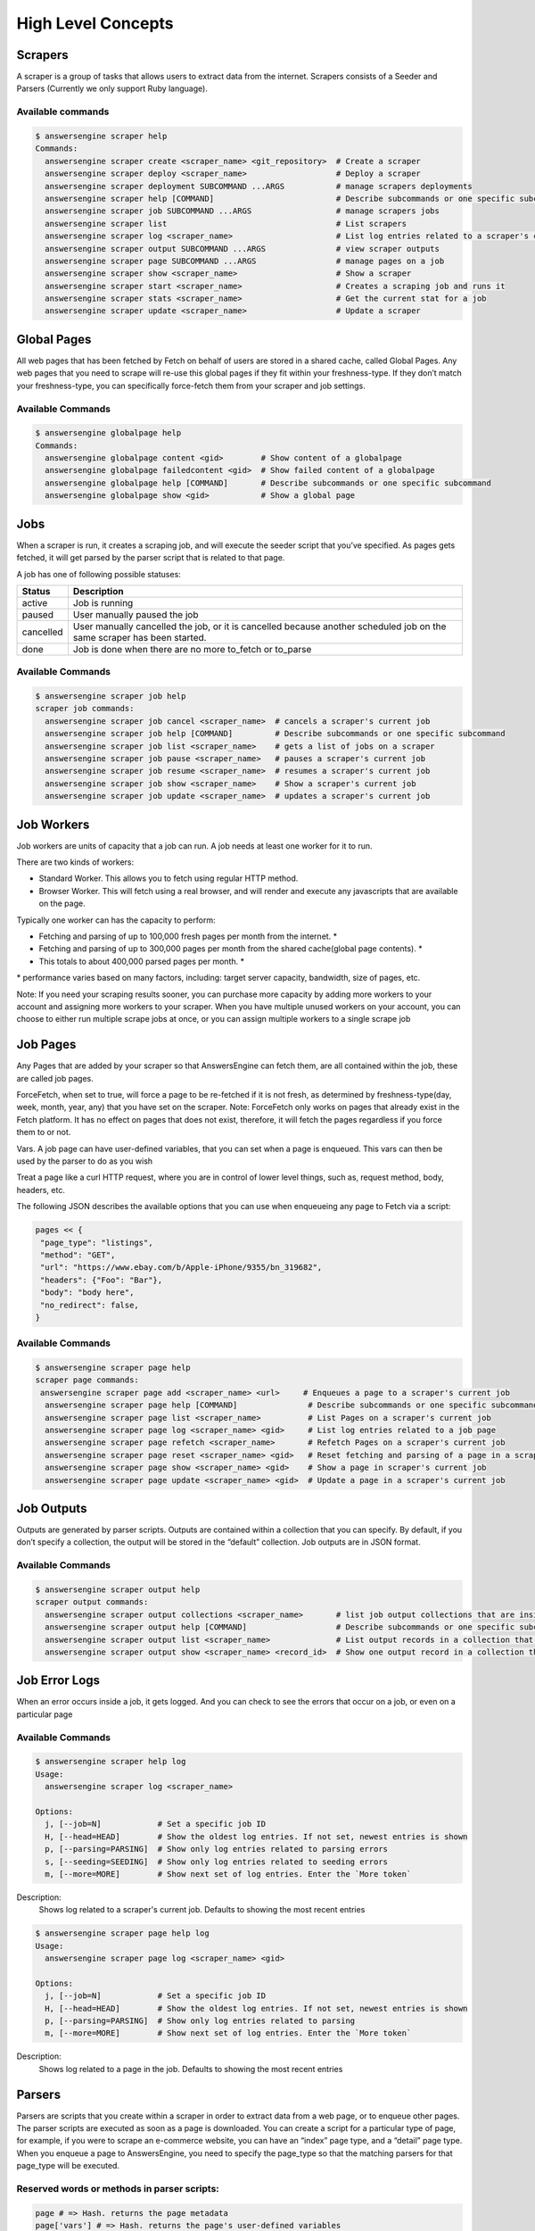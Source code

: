 *******************
High Level Concepts
*******************

.. image:: /_static/high-level-concepts.png

Scrapers
========

A scraper is a group of tasks that allows users to extract data from the internet.
Scrapers consists of a Seeder and Parsers (Currently we only support Ruby language).

Available commands
------------------

.. code-block:: bash

   $ answersengine scraper help
   Commands:
     answersengine scraper create <scraper_name> <git_repository>  # Create a scraper
     answersengine scraper deploy <scraper_name>                   # Deploy a scraper
     answersengine scraper deployment SUBCOMMAND ...ARGS           # manage scrapers deployments
     answersengine scraper help [COMMAND]                          # Describe subcommands or one specific subcommand
     answersengine scraper job SUBCOMMAND ...ARGS                  # manage scrapers jobs
     answersengine scraper list                                    # List scrapers
     answersengine scraper log <scraper_name>                      # List log entries related to a scraper's current job
     answersengine scraper output SUBCOMMAND ...ARGS               # view scraper outputs
     answersengine scraper page SUBCOMMAND ...ARGS                 # manage pages on a job
     answersengine scraper show <scraper_name>                     # Show a scraper
     answersengine scraper start <scraper_name>                    # Creates a scraping job and runs it
     answersengine scraper stats <scraper_name>                    # Get the current stat for a job
     answersengine scraper update <scraper_name>                   # Update a scraper

Global Pages
============

All web pages that has been fetched by Fetch on behalf of users are stored in a shared cache, called Global Pages.
Any web pages that you need to scrape will re-use this global pages if they fit within your freshness-type.
If they don’t match your freshness-type, you can specifically force-fetch them from your scraper and job settings.

Available Commands
------------------

.. code-block:: bash

   $ answersengine globalpage help
   Commands:
     answersengine globalpage content <gid>        # Show content of a globalpage
     answersengine globalpage failedcontent <gid>  # Show failed content of a globalpage
     answersengine globalpage help [COMMAND]       # Describe subcommands or one specific subcommand
     answersengine globalpage show <gid>           # Show a global page

Jobs
====

When a scraper is run, it creates a scraping job, and will execute the seeder script that you’ve specified. As pages gets fetched, it will get parsed by the parser script that is related to that page.

A job has one of following possible statuses:

+-----------+-------------------------------------------------------------+
| Status    | Description                                                 |
+===========+=============================================================+
| active    | Job is running                                              |
+-----------+-------------------------------------------------------------+
| paused    | User manually paused the job                                |
+-----------+-------------------------------------------------------------+
| cancelled | User manually cancelled the job, or it is cancelled because |
|           | another scheduled job on the same scraper has been started. |
+-----------+-------------------------------------------------------------+
| done      | Job is done when there are no more to_fetch or to_parse     |
+-----------+-------------------------------------------------------------+

Available Commands
------------------

.. code-block:: bash

   $ answersengine scraper job help
   scraper job commands:
     answersengine scraper job cancel <scraper_name>  # cancels a scraper's current job
     answersengine scraper job help [COMMAND]         # Describe subcommands or one specific subcommand
     answersengine scraper job list <scraper_name>    # gets a list of jobs on a scraper
     answersengine scraper job pause <scraper_name>   # pauses a scraper's current job
     answersengine scraper job resume <scraper_name>  # resumes a scraper's current job
     answersengine scraper job show <scraper_name>    # Show a scraper's current job
     answersengine scraper job update <scraper_name>  # updates a scraper's current job

Job Workers
===========

Job workers are units of capacity that a job can run. A job needs at least one worker for it to run.

There are two kinds of workers:

* Standard Worker. This allows you to fetch using regular HTTP method.
* Browser Worker. This will fetch using a real browser, and will render and execute any javascripts that are available on the page.

Typically one worker can has the capacity to perform:

* Fetching and parsing of up to 100,000 fresh pages per month from the internet. *
* Fetching and parsing of up to 300,000 pages per month from the shared cache(global page contents). *
* This totals to about 400,000 parsed pages per month. *

\* performance varies based on many factors, including: target server capacity, bandwidth, size of pages, etc.

Note: If you need your scraping results sooner, you can purchase more capacity by adding more workers to your account and assigning more workers to your scraper.
When you have multiple unused workers on your account, you can choose to either run multiple scrape jobs at once, or you can assign multiple workers to a single scrape job

Job Pages
=========

Any Pages that are added by your scraper so that AnswersEngine can fetch them, are all contained within the job, these are called job pages.

ForceFetch, when set to true, will force a page to be re-fetched if it is not fresh, as determined by freshness-type(day, week, month, year, any) that you have set on the scraper.
Note: ForceFetch only works on pages that already exist in the Fetch platform. It has no effect on pages that does not exist, therefore, it will fetch the pages regardless if you force them to or not.

Vars. A job page can have user-defined variables, that you can set when a page is enqueued. This vars can then be used by the parser to do as you wish

Treat a page like a curl HTTP request, where you are in control of lower level things, such as, request method, body, headers, etc.

The following JSON describes the available options that you can use when enqueueing any page to Fetch via a script:

.. code-block:: ruby

   pages << {
    "page_type": "listings",
    "method": "GET",
    "url": "https://www.ebay.com/b/Apple-iPhone/9355/bn_319682",
    "headers": {"Foo": "Bar"},
    "body": "body here",
    "no_redirect": false,
   }

Available Commands
------------------

.. code-block:: bash

   $ answersengine scraper page help
   scraper page commands:
    answersengine scraper page add <scraper_name> <url>     # Enqueues a page to a scraper's current job
     answersengine scraper page help [COMMAND]               # Describe subcommands or one specific subcommand
     answersengine scraper page list <scraper_name>          # List Pages on a scraper's current job
     answersengine scraper page log <scraper_name> <gid>     # List log entries related to a job page
     answersengine scraper page refetch <scraper_name>       # Refetch Pages on a scraper's current job
     answersengine scraper page reset <scraper_name> <gid>   # Reset fetching and parsing of a page in a scraper's current job
     answersengine scraper page show <scraper_name> <gid>    # Show a page in scraper's current job
     answersengine scraper page update <scraper_name> <gid>  # Update a page in a scraper's current job

Job Outputs
===========

Outputs are generated by parser scripts. Outputs are contained within a collection that you can specify. By default, if you don’t specify a collection, the output will be stored in the “default” collection. Job outputs are in JSON format.

Available Commands
------------------

.. code-block:: bash

   $ answersengine scraper output help
   scraper output commands:
     answersengine scraper output collections <scraper_name>       # list job output collections that are inside a current job of a scraper.
     answersengine scraper output help [COMMAND]                   # Describe subcommands or one specific subcommand
     answersengine scraper output list <scraper_name>              # List output records in a collection that is in the current job
     answersengine scraper output show <scraper_name> <record_id>  # Show one output record in a collection that is in the current job of a scraper

Job Error Logs
==============

When an error occurs inside a job, it gets logged. And you can check to see the errors that occur on a job, or even on a particular page

Available Commands
------------------

.. code-block:: bash

   $ answersengine scraper help log
   Usage:
     answersengine scraper log <scraper_name>

   Options:
     j, [--job=N]            # Set a specific job ID
     H, [--head=HEAD]        # Show the oldest log entries. If not set, newest entries is shown
     p, [--parsing=PARSING]  # Show only log entries related to parsing errors
     s, [--seeding=SEEDING]  # Show only log entries related to seeding errors
     m, [--more=MORE]        # Show next set of log entries. Enter the `More token`

Description:
  Shows log related to a scraper's current job. Defaults to showing the most recent entries

.. code-block:: bash

   $ answersengine scraper page help log
   Usage:
     answersengine scraper page log <scraper_name> <gid>

   Options:
     j, [--job=N]            # Set a specific job ID
     H, [--head=HEAD]        # Show the oldest log entries. If not set, newest entries is shown
     p, [--parsing=PARSING]  # Show only log entries related to parsing
     m, [--more=MORE]        # Show next set of log entries. Enter the `More token`

Description:
  Shows log related to a page in the job. Defaults to showing the most recent entries

Parsers
=======

Parsers are scripts that you create within a scraper in order to extract data from a web page, or to enqueue other pages. The parser scripts are executed as soon as a page is downloaded.
You can create a script for a particular type of page, for example, if you were to scrape an e-commerce website, you can have an “index” page type, and a “detail” page type.
When you enqueue a page to AnswersEngine, you need to specify the page_type so that the matching parsers for that page_type will be executed.

Reserved words or methods in parser scripts:
--------------------------------------------

.. code-block:: ruby

   page # => Hash. returns the page metadata
   page['vars'] # => Hash. returns the page's user-defined variables
   content # => String. returns the actual response body of the page
   pages # => []. the pages to be enqueued, which will be fetched later
   outputs # => []. the array of job output to be saved
   save_pages(pages) # Save an array of pages right away and remove all elements from the array. By default this is not necessary because the parser will save the "pages" variable. However, if we are saving large number of pages (thousands), it is better to use this method, to avoid storing everything in memory
   save_outputs(outputs) # Save an array of outputs right away and remove all elements from the array. By default this is not necessary because the parser will save the "outputs" variable. However, if we are saving large number of outputs (thousands), it is better to use this method, to avoid storing everything in memory

Available Commands
------------------

.. code-block:: bash

   $ answersengine parser help
   Commands:
     answersengine parser exec <scraper_name> <parser_file> <GID>...<GID>  # Executes a parser script on one or more Job Pages within a scraper's current job
     answersengine parser help [COMMAND]                                   # Describe subcommands or one specific subcommand
     answersengine parser try <scraper_name> <parser_file> <GID>           # Tries a parser on a Job Page

Seeder
======

Seeder script is a script that is executed at the start of any job, that allows you to enqueue URLs that needs to be fetched on by AnswersEngine.

Reserved words or methods in seeder scripts:
--------------------------------------------

.. code-block:: ruby

   pages # => []. The pages to be enqueued, and will be fetched later
   outputs # => []. the array of job output to be saved
   save_pages(pages) # Save an array of pages right away and remove all elements from the array. By default this is not necessary because the seeder will save the "pages" variable. However, if we are seeding large number of pages (thousands), it is better to use this method, to avoid storing everything in memory
   save_outputs(outputs) # Save an array of outputs right away and remove all elements from the array. By default this is not necessary because the seeder will save the "outputs" variable. However, if we are saving large number of outputs (thousands), it is better to use this method, to avoid storing everything in memory

Available Commands
------------------

.. code-block:: bash

   $ answersengine seeder help
   Commands:
     answersengine seeder exec <scraper_name> <seeder_file>  # Executes a seeder script onto a scraper's current job.
     answersengine seeder help [COMMAND]                     # Describe subcommands or one specific subcommand
     answersengine seeder try <scraper_name> <seeder_file>                  # Tries a seeder file

Exporters
=========

Exporters are a set of configurations that allows you to export data from Fetch into various formats. We currently have several different exporters: JSON, CSV, and Content.
To add an exporter, you simply just add some lines of code under your `exporters` section of your config.yaml like the following example:

.. code-block:: yaml

   seeder:
   ...
   parsers:
   ...
   # the following lines define exporters...
   exporters:
    - exporter_name: products_json_short # Example JSON Exporter
      exporter_type: json
      collection: products
      write_mode: line
      limit: 100
      offset: 10
      order: asc
      start_on_job_done: true # starts this exporter when scrape job is done
    - exporter_name: details_content_short # Example Content Exporter
      exporter_type: content
      page_type: details
      limit: 100
      offset: 10
      order: desc
      start_on_job_done: true # starts this exporter when scrape job is done

Once you have added the above configuration, you need to deploy the scraper first before you can start creating exports.
IMPORTANT: Exporter Names must be unique per scraper, because this is how you’re going to run the exporter with.

Available Exporter Commands
---------------------------

.. code-block:: bash

   $ ae scraper exporter help
   scraper exporter commands:
     answersengine scraper exporter list <scraper_name>
     answersengine scraper exporter show <scraper_name> <exporter_name>
     answersengine scraper exporter start <scraper_name> <exporter_name>

Available Export Commands
-------------------------

.. code-block:: bash

   $ ae scraper export help
   scraper export commands:
     answersengine scraper export download <export_id>
     answersengine scraper export list                  # Gets a list
     answersengine scraper export show <export_id>      # Show an export

JSON Exporter
-------------

Json exporter allows you to export a collection into json formatted file.
Typically, a JSON Exporter looks like this:

.. code-block:: yaml

   exporter_name: <your_exporter_name_here> # Must be unique
   exporter_type: json
   collection: <collection_here>
   write_mode: line # can be `line`,`pretty`, `pretty_array`, or `array`
   limit: 100 # limits to how many records to export
   offset: 10 # offset to where the exported record will start from
   order: asc # can be ascending `asc` or descending `desc`
   start_on_job_done: true

JSON Write Modes
^^^^^^^^^^^^^^^^

The JSON exporter supports four different write modes, based on your needs: line, pretty, pretty_array, and array.

Write mode of `line` will export a file with the following content:

.. code-block:: json

   {"foo1": "bar1"}
   {"foo1": "bar1"}
   {"foo1": "bar1"}

Write mode of `pretty` will export a file with the following content:

.. code-block:: json

   {
     "foo1": "bar1"
   }
   {
     "foo1": "bar1"
   }
   {
     "foo1": "bar1"
   }

Write mode of `pretty_array` will export the following content:

.. code-block:: json

   [{
     "foo1": "bar1"
   },
   {
     "foo1": "bar1"
   },
   {
     "foo1": "bar1"
   }]

Write mode of `array` will export the following content:

.. code-block:: json

   [{"foo1": "bar1"},
   {"foo1": "bar1"},
   {"foo1": "bar1"}]

CSV Exporter
------------

CSV exporter allows you to export a collection into a CSV formatted file.
Typically, a CSV Exporter looks like this:

.. code-block:: yaml

   exporter_name: <your_exporter_name_here> # Must be unique
   exporter_type: csv
   collection: <collection_here>
   no_headers: false # Specifies if you want the headers row. Default: false
   limit: 100 # limits to how many records to export
   offset: 10 # offset to where the exported record will start from
   order: asc # can be ascending `asc` or descending `desc`
   start_on_job_done: true
   fields:
    - header: "gid"
      path: "_gid"
    - header: "some_value"
      path: "some_value"
    - header: "some_nested_value"
      path: "path.to.your.value"

CSV Fields
^^^^^^^^^^

Pay careful attention to this fields configuration, as, this is where you need to specify the header and the path, so that the CSV exporter knows how to write the csv rows.
A CSV Field, contains two attributes, Header, and Path.

Header allows you to set the value of the csv header.

Path allows the CSV exporter to traverse your output record in order to find the correct value based on the dot “.” deliminator.
Take a look at the following output record:

.. code-block:: json

   {
     "foo1": "bar1",
     "foo2":  { "sub2" : "subvalue2" }
   }

In the above example, the path “foo1” produces the value: “bar1”
And the path “foo2.sub2” produces the value “subvalue2”

With this combination of Header and Path, the CSV exporter should cover a lot of your use cases when it comes to exporting CSVs.
However, if you feel that you have a rare scenario where you’re not able to traverse the output very well by using Path, you should code your parser scripts to output a simpler schema.

Content Exporter
----------------

Content exporter allows you to export the actual content of the page that has been fetched for you. You can export any contents including html, pdf, images, etc.
The difference between Content exporter and other exporters, is that, it exports from the list of Pages that you have on your scraper job.

When the exported has done exporting, you will get the actual content files, as well as a CSV file that contains a list of all the contents that has been exported. You can use that CSV file, to know what content files has been exported. This is especially useful, if you want to ingest and process these content files in another system.

Typically, a Content Exporter looks like this:

.. code-block:: yaml

   exporter_name: <your_exporter_name_here> # Must be unique
   exporter_type: content
   page_type: <page_type>
   filename_var: <filename_var> # variable to refer to, when naming the file
   ignore_extensions: false # filename will have no extension, if true
   include_failed_contents: false # self explanatory. Helpful for troubleshooting
   limit: 100 # limits to how many records to export
   offset: 10 # offset to where the exported record will start from
   order: asc # can be ascending `asc` or descending `desc`
   start_on_job_done: true

Exporting Failed Contents
^^^^^^^^^^^^^^^^^^^^^^^^^

You can specify to export failed contents as well, this will come handy for troubleshooting purposes. On your exporter’s config, set the following to true:

.. code-block:: yaml

   include_failed_contents: true

When you have specified this to be true, this exporter will save any failed contents in a separate directory.

Note: Keep in mind that failed contents are not saved as a file with their GID as their default filename. They are saved with their CID(Content ID) as the filename. The reason is to remove duplication, as most failed requests to websites display the same exact content repetitiously.

Customizing the File Names
^^^^^^^^^^^^^^^^^^^^^^^^^^

By default, the Content exporter export the content files, with a standard naming convention of:

.. code-block:: bash

   <gid>.<ext>

If you want to specify a name for the files, you need to set that in the page’s variable, and tell our exporter about what variable it should be.
For example, let’s say you have the following Page

.. code-block:: json

   {
     "gid": "www.ebay.com-4aa9b6bd1f2717409c22d58c4870471e",
     "url": "https://www.ebay.com/b/Apple-iPhone/9355/bn_319682",
   }

By default, this will export the page content and save it with the following filename:

.. code-block:: bash

   www.ebay.com-4aa9b6bd1f2717409c22d58c4870471e.html

Let’s say you want this file to be saved with this filename:

.. code-block:: bash

   9335.html

You would need to enqueue that page with a variable, like so:

.. code-block:: ruby

   pages << {
       url: "https://www.ebay.com/b/Apple-iPhone/9355/bn_319682",
       vars: {
           my_filename: "9335", # notice we added a "my_filename" var
       }
     }

And then we would need to set the exporter’s filename_var config like the following:

.. code-block:: yaml

   exporter_name: <your_exporter_name_here>
   exporter_type: content
   page_type: <page_type>
   filename_var: my_filename # Need to tell the exporter how to name the file

And that’s it.
This particular content will be then saved as a file with the following filename:

.. code-block:: bash

   9335.html
